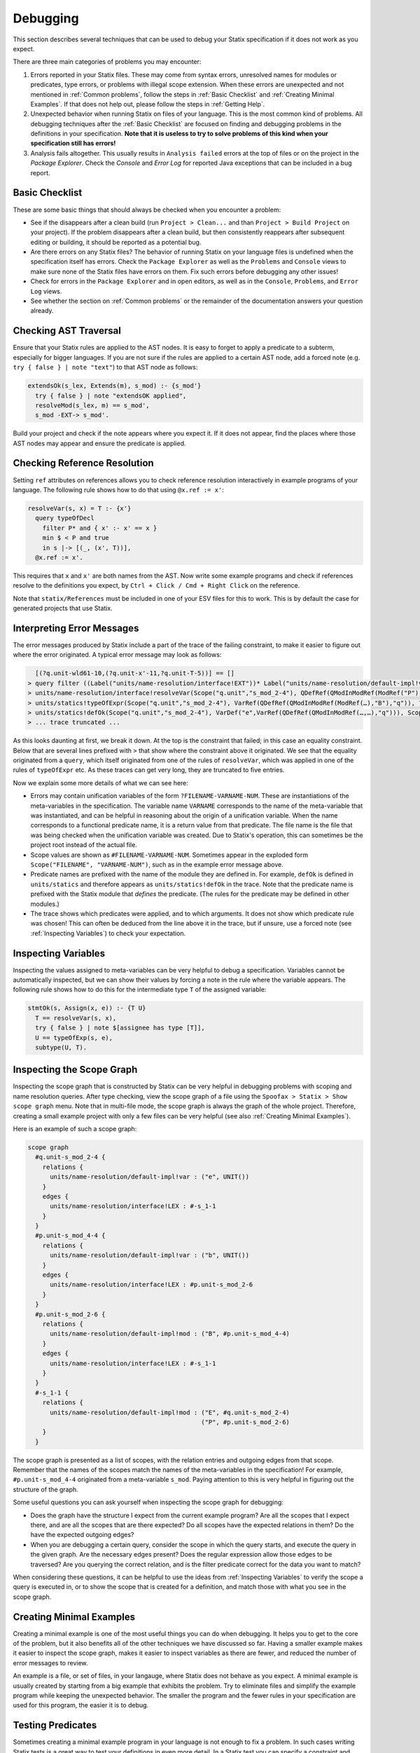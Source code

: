 .. _statix-debugging:

.. role:: statix(code)
   :language: statix
   :class: highlight

=========
Debugging
=========

This section describes several techniques that can be used to debug
your Statix specification if it does not work as you expect.

There are three main categories of problems you may encounter:

1. Errors reported in your Statix files. These may come from syntax errors, unresolved names for 
   modules or predicates, type errors, or problems with illegal scope extension. When these errors 
   are unexpected and not mentioned in :ref:`Common problems`, follow the steps in 
   :ref:`Basic Checklist` and :ref:`Creating Minimal Examples`. If that does not help out, please 
   follow the steps in :ref:`Getting Help`.
2. Unexpected behavior when running Statix on files of your language. This is the most common kind
   of problems. All debugging techniques after the :ref:`Basic Checklist` are focused on finding and
   debugging problems in the definitions in your specification. **Note that it is useless to try to
   solve problems of this kind when your specification still has errors!**
3. Analysis fails altogether. This usually results in ``Analysis failed`` errors at the top of files
   or on the project in the *Package Explorer*. Check the *Console* and *Error Log* for reported
   Java exceptions that can be included in a bug report.

.. _Basic Checklist:

Basic Checklist
---------------

These are some basic things that should always be checked when you encounter a problem:

- See if the disappears after a clean build (run ``Project > Clean...`` and than 
  ``Project > Build Project`` on your project). If the problem disappears after a clean build, but 
  then consistently reappears after subsequent editing or building, it should be reported as a
  potential bug.
- Are there errors on any Statix files? The behavior of running Statix on your language files is
  undefined when the specification itself has errors. Check the ``Package Explorer`` as well as the
  ``Problems`` and ``Console`` views to make sure none of the Statix files have errors on them. Fix
  such errors before debugging any other issues!
- Check for errors in the ``Package Explorer`` and in open editors, as well as in the ``Console``,
  ``Problems``, and ``Error Log`` views.
- See whether the section on :ref:`Common problems` or the remainder of the documentation answers 
  your question already.
  
Checking AST Traversal
----------------------

Ensure that your Statix rules are applied to the AST nodes. It is easy to forget to apply a
predicate to a subterm, especially for bigger languages. If you are not sure if the rules are
applied to a certain AST node, add a forced note (e.g. ``try { false } | note "text"``) to that AST
node as follows:

.. code-block:: statix

   extendsOk(s_lex, Extends(m), s_mod) :- {s_mod'}
     try { false } | note "extendsOK applied",
     resolveMod(s_lex, m) == s_mod',
     s_mod -EXT-> s_mod'. 

Build your project and check if the note appears where you expect it. If it does not appear, find
the places where those AST nodes may appear and ensure the predicate is applied.

Checking Reference Resolution
-----------------------------

Setting ``ref`` attributes on references allows you to check reference resolution interactively in
example programs of your language. The following rule shows how to do that using ``@x.ref := x'``:


.. code-block:: statix

   resolveVar(s, x) = T :- {x'}
     query typeOfDecl
       filter P* and { x' :- x' == x }
       min $ < P and true
       in s |-> [(_, (x', T))],
     @x.ref := x'.

This requires that ``x`` and ``x'`` are both names from the AST. Now write some example programs
and check if references resolve to the definitions you expect, by ``Ctrl + Click / Cmd + Right Click``
on the reference.

Note that ``statix/References`` must be included in one of your ESV files for this to work. This is
by default the case for generated projects that use Statix.

Interpreting Error Messages
---------------------------

The error messages produced by Statix include a part of the trace of the failing constraint, to make
it easier to figure out where the error originated. A typical error message may look as follows:

.. code-block:: text

     [(?q.unit-wld61-10,(?q.unit-x'-11,?q.unit-T-5))] == []
   > query filter ((Label("units/name-resolution/interface!EXT"))* Label("units/name-resolution/default-impl!var")) and { (?x',_) :- ?x' == "q" } min irrefl trans anti-sym { <edge>Label("units/name-resolution/default-impl!var") < <edge>Label("units/name-resolution/interface!EXT"); } and { _, _ :- true } in Scope("p.unit","s_mod_4-4") |-> [(?q.unit-wld61-10,(?q.unit-x'-11,?q.unit-T-5))]
   > units/name-resolution/interface!resolveVar(Scope("q.unit","s_mod_2-4"), QDefRef(QModInModRef(ModRef("P"),"B"),"q"),?q.unit-T-5)
   > units/statics!typeOfExpr(Scope("q.unit","s_mod_2-4"), VarRef(QDefRef(QModInModRef(ModRef(…),"B"),"q")), ?q.unit-T-5)
   > units/statics!defOk(Scope("q.unit","s_mod_2-4"), VarDef("e",VarRef(QDefRef(QModInModRef(…,…),"q"))), Scope("q.unit","s_mod_2-4"))
   > ... trace truncated ... 

As this looks daunting at first, we break it down.  At the top is the constraint that failed; in
this case an equality constraint.  Below that are several lines prefixed with ``>`` that show where
the constraint above it originated. We see that the equality originated from a ``query``, which
itself originated from one of the rules of ``resolveVar``, which was applied in one of the rules of
``typeOfExpr`` etc. As these traces can get very long, they are truncated to five entries.

Now we explain some more details of what we can see here:

- Errors may contain unification variables of the form ``?FILENAME-VARNAME-NUM``. These are
  instantiations of the meta-variables in the specification. The variable name ``VARNAME``
  corresponds to the name of the meta-variable that was instantiated, and can be helpful in
  reasoning about the origin of a unification variable. When the name corresponds to a functional 
  predicate name, it is a return value from that predicate. The file name is the file that was being
  checked when the unification variable was created. Due to Statix's operation, this can sometimes
  be the project root instead of the actual file.
- Scope values are shown as ``#FILENAME-VARNAME-NUM``. Sometimes appear in the exploded form
  ``Scope("FILENAME", "VARNAME-NUM")``, such as in the example error message above.
- Predicate names are prefixed with the name of the module they are defined in. For example,
  ``defOk`` is defined in ``units/statics`` and therefore appears as ``units/statics!defOk`` in the
  trace. Note that the predicate name is prefixed with the Statix module that *defines* the
  predicate. (The rules for the predicate may be defined in other modules.)
- The trace shows which predicates were applied, and to which arguments. It does not show which
  predicate rule was chosen! This can often be deduced from the line above it in the trace, but if
  unsure, use a forced note (see :ref:`Inspecting Variables`) to check your expectation.

.. _Inspecting Variables:

Inspecting Variables
--------------------

Inspecting the values assigned to meta-variables can be very helpful to debug a
specification. Variables cannot be automatically inspected, but we can show their values by forcing
a note in the rule where the variable appears. The following rule shows how to do this for the
intermediate type ``T`` of the assigned variable:

.. code-block:: statix

   stmtOk(s, Assign(x, e)) :- {T U}
     T == resolveVar(s, x),
     try { false } | note $[assignee has type [T]],
     U == typeOfExp(s, e),
     subtype(U, T).

Inspecting the Scope Graph
--------------------------

Inspecting the scope graph that is constructed by Statix can be very helpful in debugging problems
with scoping and name resolution queries. After type checking, view the scope graph of a file using
the ``Spoofax > Statix > Show scope graph`` menu. Note that in multi-file mode, the scope graph is
always the graph of the whole project. Therefore, creating a small example project with only a few
files can be very helpful (see also :ref:`Creating Minimal Examples`).

Here is an example of such a scope graph:

.. code-block:: text

   scope graph
     #q.unit-s_mod_2-4 {
       relations {
         units/name-resolution/default-impl!var : ("e", UNIT())
       }
       edges {
         units/name-resolution/interface!LEX : #-s_1-1
       }
     }
     #p.unit-s_mod_4-4 {
       relations {
         units/name-resolution/default-impl!var : ("b", UNIT())
       }
       edges {
         units/name-resolution/interface!LEX : #p.unit-s_mod_2-6
       }
     }
     #p.unit-s_mod_2-6 {
       relations {
         units/name-resolution/default-impl!mod : ("B", #p.unit-s_mod_4-4)
       }
       edges {
         units/name-resolution/interface!LEX : #-s_1-1
       }
     }
     #-s_1-1 {
       relations {
         units/name-resolution/default-impl!mod : ("E", #q.unit-s_mod_2-4)
                                                  ("P", #p.unit-s_mod_2-6)
       }
     }

The scope graph is presented as a list of scopes, with the relation entries and outgoing edges from
that scope. Remember that the names of the scopes match the names of the meta-variables in the
specification! For example, ``#p.unit-s_mod_4-4`` originated from a meta-variable ``s_mod``. Paying
attention to this is very helpful in figuring out the structure of the graph.

Some useful questions you can ask yourself when inspecting the scope graph for debugging:

- Does the graph have the structure I expect from the current example program? Are all the scopes
  that I expect there, and are all the scopes that are there expected? Do all scopes have the
  expected relations in them? Do the have the expected outgoing edges?
- When you are debugging a certain query, consider the scope in which the query starts, and execute
  the query in the given graph. Are the necessary edges present? Does the regular expression allow
  those edges to be traversed? Are you querying the correct relation, and is the filter predicate
  correct for the data you want to match?

When considering these questions, it can be helpful to use the ideas from :ref:`Inspecting
Variables` to verify the scope a query is executed in, or to show the scope that is created for a
definition, and match those with what you see in the scope graph.

.. _Creating Minimal Examples:

Creating Minimal Examples
-------------------------

Creating a minimal example is one of the most useful things you can do when debugging. It helps you
to get to the core of the problem, but it also benefits all of the other techniques we have
discussed so far. Having a smaller example makes it easier to inspect the scope graph, makes it
easier to inspect variables as there are fewer, and reduced the number of error messages to review.

An example is a file, or set of files, in your langauge, where Statix does not behave as you expect.
A minimal example is usually created by starting from a big example that exhibits the problem. Try
to eliminate files and simplify the example program while keeping the unexpected behavior. The
smaller the program and the fewer rules in your specification are used for this program, the easier
it is to debug.

.. _Testing Predicates:

Testing Predicates
------------------

Sometimes creating a minimal example program in your language is not enough to fix a problem. In
such cases writing Statix tests is a great way to test your definitions in even more detail. In a
Statix test you can specify a constraint and evaluate it to see how it behaves. For example, if you
suspect a bug in the definition of the ``subtype`` predicate, you could test it as follows:

.. code-block:: statix

   // file: debug.stxtest
   resolve {T}
     T == typeOfExp(Int("42")),
     subtype(T, LONG())
   imports
     statics

The ``.stxtest`` file starts with ``resolve`` and a constraint, which can be anything that can
appear in a rule body. After that, the test may specify ``imports``, ``signature`` and ``rules``
sections like a regular Statix module. A test is executed using the ``Spoofax > Evaluate > Evaluate
Test`` menu. Evaluation outputs a ``.stxresult`` file, which looks as follows:

.. code-block:: text

   substitution
     T |-> INT()

   analysis
     scope graph
   
   errors
     *   INT() == LONG()
       > statics!subtype(INT(), LONG())
       > ... trace truncated ...
   
   warnings
   
   notes
   
The test result shows the value of top-level variables from the ``resolve`` block (in this case
``T``), the scope graph that was constructed (in this case empty), and any messages that were
generated (in this case one error).

These tests are a great way to verify that the predicate definitions work as you expect. Apply your
predicates to different arguments to check their behavior. Even more complicated mechanisms such as
queries can be debugged this way. Simply construct a scope graph in the ``resolve`` block (using
``new``, edges, and declarations), and execute your querying predicate on the scopes you have
created. As a starting point, you can take the AST of your example program (using the ``Spoofax >
Syntax > Show parse AST`` menu), and use that as an argument to your top-level predicate.

Creating a *self-contained* Statix test is a good way to isolate a problem. Instead of importing all
your definitions, copy the relevant definitions to the test (in a ``rules`` section), and try to
create the smallest set of rules and predicate arguments that still exhibit the problem you are
debugging. A self-contained test is also very helpful when asking others for help, as it is much
easier to review and run than having to setup and build a complete language project.

.. _Common Problems:

Some Common Problems
--------------------

- Predicates fail with ``amb(...)`` terms as arguments. These terms indicate parsing ambiguities,
  which should be fixed in the grammar (SDF3) files.
- Errors in your specification appear at incorrect places (e.g. sort or constructor declarations).
  In such cases, the declaration is referenced from an invalid position anywhere in your 
  specification, but due to the non-deterministic order of constraint solving the error appears at
  the observed position. The best approach to solve these issues is to comment away all usages,
  until the error disappears. Then, in the last commented position, the declaration is used 
  incorrectly.
- One or both of the ``fileOk(...)`` or ``projectOk(...)`` predicates fail immediately, for example 
  with the error messages:

  .. code-block:: text

     statics!fileOk(Scope("","s_1-1"),Test([Prog("A.mod",Decls(…)),Prog("B.mod",Decls(…)),Prog("C.mod",Decls(…))])) (no origin information)
     statics!projectOk(Scope("","s_1-1")) (no origin information)
 
  In such cases, you have probably moved the declarations of these predicates to another file.
  
  .. code-block:: statix
  
     // file: trans/mylang.stx
     module mylang
     imports mylang/program

     rules

       projectOk : scope
       projectOk(s).
  
       fileOk : scope * Start   
       fileOk(s, p) :- programOk(s, p).
  
  This is fine, but the call to the Statix solver should be updated accordingly. In 
  ``trans/analysis.str``, the first term parameter to ``stx-editor-analyze`` (which is ``"statics"``
  by default) should be updated to the new module name. 

.. _Getting Help:

Getting Help and Reporting Issues
---------------------------------

If the techniques above did not help to solve your problem, you can ask us for help or report the
issue you found. To make this process as smooth as possible, we ask you to follow the following
template when asking a Statix related question:

1. Single sentence description of the issue.
2. Spoofax version. See *About Eclipse*; *Installation Details*; *Features*, and search for
   *Spoofax*.
3. Statix configuration: single-file or multi-file mode. Multi-file mode is enabled when the
   ``observer`` setting in in your ESV looks like ``observer: editor-analyze (constraint) (multifile)``.
4. Steps to reproduce. Best is to include a small, self-contained test (see :ref:`Testing
   Predicates` above) so that others can easily run the test and reproduce the issue! If that is not
   possible, provide a (link to) a project, including an example file, that shows the problem. Keep
   the project and the example as small as possible, and be specific about the relevant parts of 
   your program and of your specification.
5. Description of the observed behavior. Also mention if the problem occurs consistently, or only
   sometimes? If only sometimes, does it occur always/never after a clean build, or does it occur
   always/never after editing and/or building without cleaning?
6. Description of the expected behavior.
7. Extra information that you think is relevant to the problem. For example, things you have tried
   already, pointers to the part of the rules you think are relevant to the problem etc. If you
   tried other examples that show some light on the issue, this is a good place to put those. Again,
   it is best if these also come as self-contained tests!

*Example.* An example bug report described using the format above:

.. code-block:: text

   Issue: 
   Spoofax version: 2.6.0.20210208-173259-master
   Statix setup: multi-file

   Steps to reproduce:
   Execute the test in ``example1.stxtest``.

   Observed behavior:
   Sometimes an error is reported that the ``query`` failed.
   The problem does not occur consistently. On some runs, the error appears, but not on others. This
   does not seem related to cleaning or building the project.

   Expected behavior:
   The test is executed and no errors are reported. Scope ``s1`` is reachable from ``s2``, so the
   query return a single result, and ``ps != []`` should therefore hold.


   Extra information:
   The test in ``example2.stxtest`` is very similar. The only difference is that the predicate
   ``nonempty`` has an extra rule for the singleton list. The predicate is semantically the same, as
   the extra rule fails, just as the general rule would do on the singleton list. However, this
   example never gives the unexpected error.

The bug report is accompanied by two self-contained tests. One illustrates the problem, while the
other shows a very similar variant that does not exhibit the problem.

.. code-block:: statix

   // example1.stxtest
   resolve {s1 s2}
     new s1, new s2, s2 -I-> s1,
     reachable(s1, s2)

   signature
     name-resolution
       labels
         I
   
   rules
   
     reachable : scope * scope
     reachable(s1, s2) :- {ps}
       query () filter I*
                and { s1' :- s1' == s1 }
                min and true
                in s2 |-> ps,
       nonempty(ps).
   
     nonempty : list((path * scope))
     nonempty(ps) :- ps != [].

.. code-block:: statix

   // example2.stxtest
   resolve {s1 s2}
     new s1, new s2, s2 -I-> s1,
     reachable(s1, s2)

   signature
     name-resolution
       labels
         I
   
   rules
   
     reachable : scope * scope
     reachable(s1, s2) :- {ps}
       query () filter I*
                and { s1' :- s1' == s1 }
                min and true
                in s2 |-> ps,
       nonempty(ps).
   
     nonempty : list((path * scope))
     nonempty(ps) :- ps != [].
     nonempty([_]) :- false.

